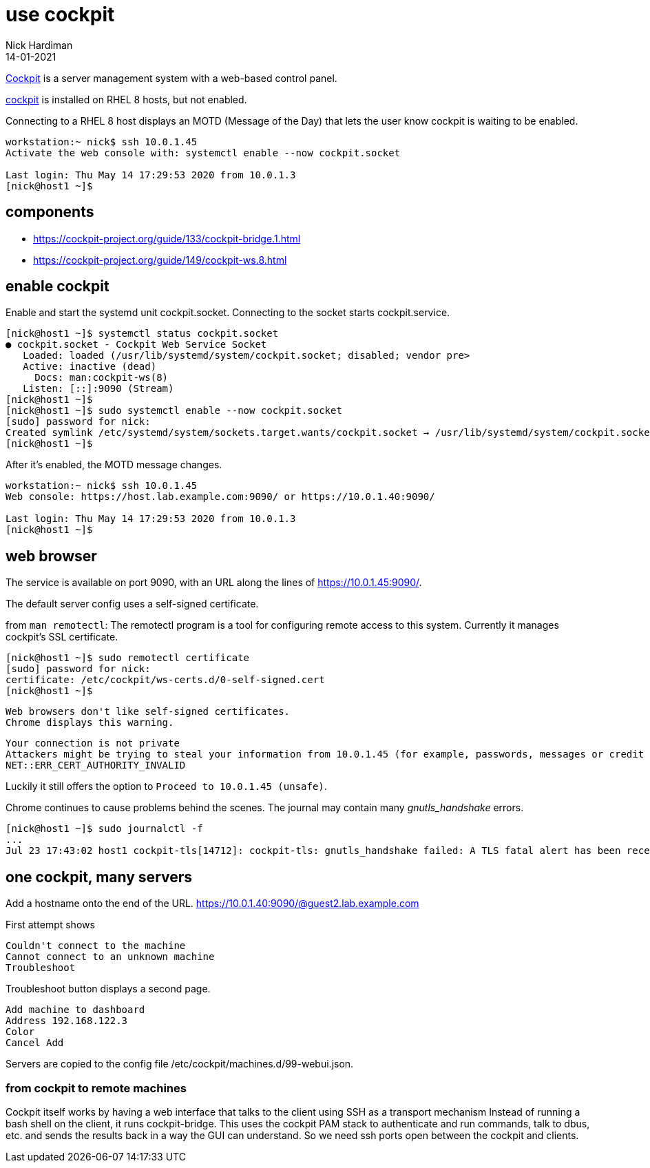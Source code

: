 = use cockpit 
Nick Hardiman
:source-highlighter: highlight.js
:revdate: 14-01-2021


https://cockpit-project.org/[Cockpit] is a server management system with a web-based control panel.

https://access.redhat.com/documentation/en-us/red_hat_enterprise_linux/8/html/managing_systems_using_the_rhel_8_web_console/index[cockpit] 
is installed on RHEL 8 hosts, but not enabled. 

Connecting to a RHEL 8 host displays an MOTD (Message of the Day) that lets the user know cockpit is waiting to be enabled.

[source,shell]
----
workstation:~ nick$ ssh 10.0.1.45
Activate the web console with: systemctl enable --now cockpit.socket

Last login: Thu May 14 17:29:53 2020 from 10.0.1.3
[nick@host1 ~]$ 
----

== components 

* https://cockpit-project.org/guide/133/cockpit-bridge.1.html
* https://cockpit-project.org/guide/149/cockpit-ws.8.html


== enable cockpit 

Enable and start the systemd unit cockpit.socket. 
Connecting to the socket starts cockpit.service.

[source,shell]
....
[nick@host1 ~]$ systemctl status cockpit.socket
● cockpit.socket - Cockpit Web Service Socket
   Loaded: loaded (/usr/lib/systemd/system/cockpit.socket; disabled; vendor pre>
   Active: inactive (dead)
     Docs: man:cockpit-ws(8)
   Listen: [::]:9090 (Stream)
[nick@host1 ~]$ 
[nick@host1 ~]$ sudo systemctl enable --now cockpit.socket
[sudo] password for nick: 
Created symlink /etc/systemd/system/sockets.target.wants/cockpit.socket → /usr/lib/systemd/system/cockpit.socket.
[nick@host1 ~]$ 
....

After it's enabled, the MOTD message changes. 

[source,shell]
----
workstation:~ nick$ ssh 10.0.1.45
Web console: https://host.lab.example.com:9090/ or https://10.0.1.40:9090/

Last login: Thu May 14 17:29:53 2020 from 10.0.1.3
[nick@host1 ~]$ 
----


== web browser 

The service is available on port 9090, with an URL along the lines of https://10.0.1.45:9090/.

The default server config uses a self-signed certificate.

from `man remotectl`: 
The remotectl program is a tool for configuring remote access to this system. 
Currently it manages cockpit's SSL certificate.

[source,shell]
----
[nick@host1 ~]$ sudo remotectl certificate
[sudo] password for nick: 
certificate: /etc/cockpit/ws-certs.d/0-self-signed.cert
[nick@host1 ~]$ 
----

 Web browsers don't like self-signed certificates. 
 Chrome displays this warning.

[source,shell]
----
Your connection is not private
Attackers might be trying to steal your information from 10.0.1.45 (for example, passwords, messages or credit cards). Learn more
NET::ERR_CERT_AUTHORITY_INVALID
----

Luckily it still offers the option to `Proceed to 10.0.1.45 (unsafe)`.

Chrome continues to cause problems behind the scenes. 
The journal may contain many _gnutls_handshake_ errors. 

[source,shell]
----
[nick@host1 ~]$ sudo journalctl -f
...
Jul 23 17:43:02 host1 cockpit-tls[14712]: cockpit-tls: gnutls_handshake failed: A TLS fatal alert has been received.
----

== one cockpit, many servers 

Add a hostname onto the end of the URL. 
https://10.0.1.40:9090/@guest2.lab.example.com

First attempt shows

[source,shell]
----
Couldn't connect to the machine 
Cannot connect to an unknown machine 
Troubleshoot 
----

Troubleshoot button displays a second page.

[source,shell]
----
Add machine to dashboard 
Address 192.168.122.3
Color 
Cancel Add 
----


Servers are copied to the config file 
/etc/cockpit/machines.d/99-webui.json.


=== from cockpit to remote machines

Cockpit itself works by having a web interface that talks to the client using SSH as a transport mechanism
Instead of running a bash shell on the client, it runs cockpit-bridge.
This uses the cockpit PAM stack to authenticate and run commands, talk to dbus, etc. and sends the results back in a way the GUI can understand. 
So we need ssh ports open between the cockpit and clients.


